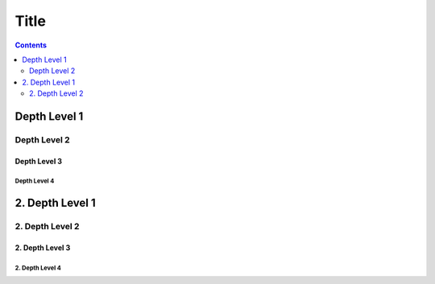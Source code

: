 Title
=====

.. contents::
    :depth: 2

Depth Level 1
-------------

Depth Level 2
~~~~~~~~~~~~~

Depth Level 3
+++++++++++++

Depth Level 4
.............

2. Depth Level 1
----------------

2. Depth Level 2
~~~~~~~~~~~~~~~~

2. Depth Level 3
++++++++++++++++

2. Depth Level 4
................
